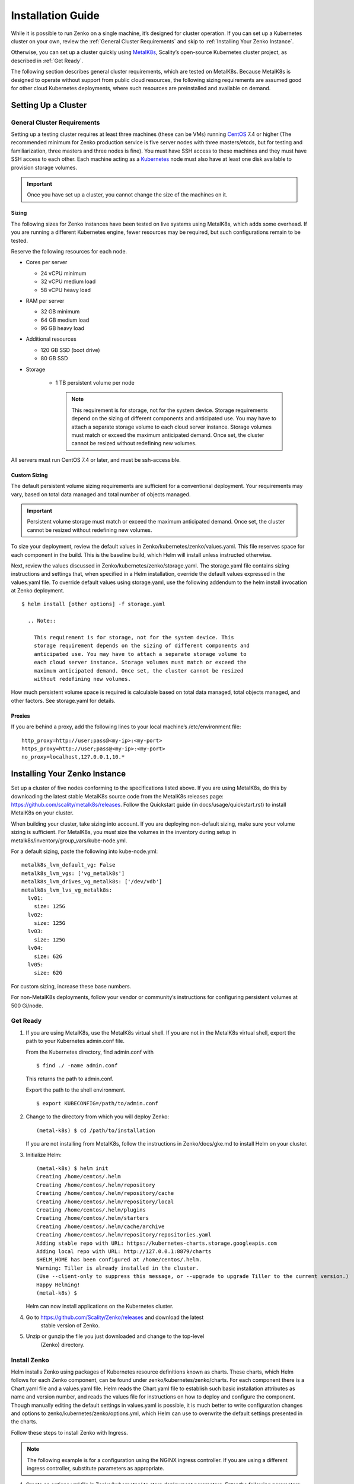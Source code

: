 Installation Guide
==================

While it is possible to run Zenko on a single machine, it’s designed for
cluster operation. If you can set up a Kubernetes cluster on your own,
review the :ref:`General Cluster Requirements` and skip to
:ref:`Installing Your Zenko Instance`.

Otherwise, you can set up a cluster quickly using
`MetalK8s <https://github.com/scality/metal-k8s/>`__, Scality’s
open-source Kubernetes cluster project, as described in :ref:`Get Ready`.

The following section describes general cluster requirements, which are
tested on MetalK8s. Because MetalK8s is designed to operate without
support from public cloud resources, the following sizing requirements
are assumed good for other cloud Kubernetes deployments, where such
resources are preinstalled and available on demand.

Setting Up a Cluster
--------------------


General Cluster Requirements
~~~~~~~~~~~~~~~~~~~~~~~~~~~~

Setting up a testing cluster requires at least three machines (these can
be VMs) running `CentOS <https://www.centos.org>`__ 7.4 or higher (The
recommended minimum for Zenko production service is five server nodes
with three masters/etcds, but for testing and familiarization, three
masters and three nodes is fine). You must have SSH access to these
machines and they must have SSH access to each other. Each machine
acting as a `Kubernetes <https://kubernetes.io>`__ node must also have
at least one disk available to provision storage volumes.

.. important::
   Once you have set up a cluster, you cannot change the size of the
   machines on it.

Sizing
^^^^^^

The following sizes for Zenko instances have been tested on live systems
using MetalK8s, which adds some overhead. If you are running a different
Kubernetes engine, fewer resources may be required, but such
configurations remain to be tested.

Reserve the following resources for each node.

-  Cores per server

   -  24 vCPU minimum
   -  32 vCPU medium load
   -  58 vCPU heavy load

-  RAM per server

   -  32 GB minimum
   -  64 GB medium load
   -  96 GB heavy load

-  Additional resources

   -  120 GB SSD (boot drive)
   -  80 GB SSD

- Storage

   -  1 TB persistent volume per node

      .. note::

        This requirement is for storage, not for the system device. Storage
        requirements depend on the sizing of different components and
        anticipated use. You may have to attach a separate storage volume to
        each cloud server instance. Storage volumes must match or exceed the
        maximum anticipated demand. Once set, the cluster cannot be resized
        without redefining new volumes.

All servers must run CentOS 7.4 or later, and must be ssh-accessible.

Custom Sizing
^^^^^^^^^^^^^

The default persistent volume sizing requirements are sufficient for a
conventional deployment. Your requirements may vary, based on total data
managed and total number of objects managed.

.. Important::

   Persistent volume storage must match or exceed the maximum anticipated
   demand. Once set, the cluster cannot be resized without redefining new
   volumes.

To size your deployment, review the default values in
Zenko/kubernetes/zenko/values.yaml. This file reserves space for each
component in the build. This is the baseline build, which Helm will
install unless instructed otherwise.

Next, review the values discussed in
Zenko/kubernetes/zenko/storage.yaml. The storage.yaml file contains
sizing instructions and settings that, when specified in a Helm
installation, override the default values expressed in the values.yaml
file. To override default values using storage.yaml, use the following
addendum to the helm install invocation at Zenko deployment.

::

    $ helm install [other options] -f storage.yaml

      .. Note::

        This requirement is for storage, not for the system device. This
        storage requirement depends on the sizing of different components and
        anticipated use. You may have to attach a separate storage volume to
        each cloud server instance. Storage volumes must match or exceed the
        maximum anticipated demand. Once set, the cluster cannot be resized
        without redefining new volumes.

How much persistent volume space is required is calculable based on
total data managed, total objects managed, and other factors. See
storage.yaml for details.

Proxies
^^^^^^^

If you are behind a proxy, add the following lines to your local
machine’s /etc/environment file:

::

    http_proxy=http://user;pass@<my-ip>:<my-port>
    https_proxy=http://user;pass@<my-ip>:<my-port>
    no_proxy=localhost,127.0.0.1,10.*

Installing Your Zenko Instance
------------------------------

Set up a cluster of five nodes conforming to the specifications listed
above. If you are using MetalK8s, do this by downloading the latest
stable MetalK8s source code from the MetalK8s releases page:
https://github.com/scality/metalk8s/releases. Follow the Quickstart
guide (in docs/usage/quickstart.rst) to install MetalK8s on your
cluster.

When building your cluster, take sizing into account. If you are
deploying non-default sizing, make sure your volume sizing is
sufficient. For MetalK8s, you *must* size the volumes in the inventory
during setup in metalk8s/inventory/group\_vars/kube-node.yml.

For a default sizing, paste the following into kube-node.yml:

::

    metalk8s_lvm_default_vg: False
    metalk8s_lvm_vgs: ['vg_metalk8s']
    metalk8s_lvm_drives_vg_metalk8s: ['/dev/vdb']
    metalk8s_lvm_lvs_vg_metalk8s:
      lv01:
        size: 125G
      lv02:
        size: 125G
      lv03:
        size: 125G
      lv04:
        size: 62G
      lv05:
        size: 62G

For custom sizing, increase these base numbers.

For non-MetalK8s deployments, follow your vendor or community’s
instructions for configuring persistent volumes at 500 Gi/node.

Get Ready
~~~~~~~~~

#. If you are using MetalK8s, use the MetalK8s virtual shell. If you are
   not in the MetalK8s virtual shell, export the path to your Kubernetes
   admin.conf file.

   From the Kubernetes directory, find admin.conf with

   ::

       $ find ./ -name admin.conf

   This returns the path to admin.conf.

   Export the path to the shell environment.

   ::

       $ export KUBECONFIG=/path/to/admin.conf

#. Change to the directory from which you will deploy Zenko:

   ::

       (metal-k8s) $ cd /path/to/installation

   If you are not installing from MetalK8s, follow the instructions in
   Zenko/docs/gke.md to install Helm on your cluster.

#. Initialize Helm:

   ::

       (metal-k8s) $ helm init
       Creating /home/centos/.helm
       Creating /home/centos/.helm/repository
       Creating /home/centos/.helm/repository/cache
       Creating /home/centos/.helm/repository/local
       Creating /home/centos/.helm/plugins
       Creating /home/centos/.helm/starters
       Creating /home/centos/.helm/cache/archive
       Creating /home/centos/.helm/repository/repositories.yaml
       Adding stable repo with URL: https://kubernetes-charts.storage.googleapis.com
       Adding local repo with URL: http://127.0.0.1:8879/charts
       $HELM_HOME has been configured at /home/centos/.helm.
       Warning: Tiller is already installed in the cluster.
       (Use --client-only to suppress this message, or --upgrade to upgrade Tiller to the current version.)
       Happy Helming!
       (metal-k8s) $

   Helm can now install applications on the Kubernetes cluster.

#. Go to https://github.com/Scality/Zenko/releases and download the latest
    stable version of Zenko.

#. Unzip or gunzip the file you just downloaded and change to the top-level
    (Zenko) directory.

Install Zenko
~~~~~~~~~~~~~

Helm installs Zenko using packages of Kubernetes resource definitions
known as charts. These charts, which Helm follows for each Zenko
component, can be found under zenko/kubernetes/zenko/charts. For each
component there is a Chart.yaml file and a values.yaml file. Helm reads
the Chart.yaml file to establish such basic installation attributes as
name and version number, and reads the values file for instructions on
how to deploy and configure the component. Though manually editing the
default settings in values.yaml is possible, it is much better to write
configuration changes and options to zenko/kubernetes/zenko/options.yml,
which Helm can use to overwrite the default settings presented in the
charts.

Follow these steps to install Zenko with Ingress.

.. note::
    The following example is for a configuration using the NGINX ingress
    controller. If you are using a different ingress controller, substitute
    parameters as appropriate.

#. Create an options.yml file in Zenko/kubernetes/ to store deployment
   parameters. Enter the following parameters:

   ::

       ingress:
         enabled: "true"
         annotations:
           nginx.ingress.kubernetes.io/proxy-body-size: 0
         hosts:
           - zenko.local
       cloudserver:
         endpoint: "zenko.local"

   You can edit these parameters, using each component’s values.yaml
   file as your guide.

   .. important::

     Spacing is critical. Simply copying and pasting the above may result
     in errors.

   Save options.yml.

#. To configure the ingress controller for HTTPS, go to :ref:`Configuring
   HTTPS Ingress for Zenko` for additional terms to add to this chart.

#. If your Zenko instance is behind a proxy, add the following lines to
   the options.yml file, entering your proxy’s IP addresses and port
   assignments:

   ::

       cloudserver:
         proxy:
           http: ""
           https: ""
           caCert: false
           no_proxy: ""

   If the HTTP proxy endpoint is set and the HTTPS proxy endpoint is not, the
   HTTP proxy will be used for HTTPS traffic as well.

   .. note::

      To avoid unexpected behavior, only specify one of the “http” or “https”
      proxy options.
#. Perform the following Helm installation from the kubernetes directory:

#. Perform the following Helm installation from the kubernetes directory:

    ::

        $ helm install --name my-zenko -f options.yml zenko

    If the command is successful, the output from Helm is extensive.

#.  To see K8s’s progress creating pods for Zenko, the command

    ::

        $ kubectl get pods -n default -o wide

    returns a snapshot of pod creation. For a few minutes after Helm
    installs Zenko, some pods will show CrashLoopBackOff issues. This behavior
    is expected, because there is no launch order between pods. After a few
    minutes the cluster will stabilize as all pods enter the Running state.

#.  After installing or upgrading Zenko, some configuration pods that have
    completed their work successfully may linger in an Error or Completed state.
    For example:

    ::

        zenko-zenko-queue-config-abea05e0-7qp7d            0/1     Error       0     4m
        zenko-zenko-queue-config-abea05e0-7wwsv            0/1     Error       0     4m
        zenko-zenko-queue-config-abea05e0-88wgb            0/1     Error       0     4m
        zenko-zenko-queue-config-abea05e0-cg5b5            0/1     Error       0     4m
        zenko-zenko-queue-config-abea05e0-dwzw8            0/1     Error       0     7m
        zenko-zenko-queue-config-abea05e0-q94cc            0/1     Error       0     4m
        zenko-zenko-queue-config-abea05e0-s2f8x            0/1     Completed   0     4m
        zenko-zenko-queue-config-abea05e0-vkv65            0/1     Error       0     4m

    Before deleting these pods, verify that:

   -  All pods are running (as described in the previous step).
   -  One of the zenko-queue-config pods shows a "Completed" state.

   Once these criteria are satisfied, delete these configuration pods
   by deleting the job that spawned them:

    ::

        $ kubectl get jobs
        NAME                                  DESIRED   SUCCESSFUL   AGE
        zenko-zenko-queue-config-a86a68e3     1         1            8m

        $ kubectl delete jobs zenko-zenko-queue-config-a86a68e3
        job.batch "zenko-zenko-queue-config-a86a68e3" deleted

#.  To register your Zenko instance for Orbit access, get your
    CloudServer’s name:

    ::

        $ kubectl get -n default pods | grep cloudserver
        my-zenko-cloudserver-76f657695-c64nc              1/1   Running   0       3m

        [ . . . ]

        my-zenko-cloudserver-76f657695-j25wq              1/1   Running   0       3m
        my-zenko-cloudserver-manager-c76d6f96f-qrb9d      1/1   Running   0       3m

    Then grab your CloudServer’s logs with the command:

    ::

        $ kubectl logs my-zenko-cloudserver-<id> | grep 'Instance ID'

    Using the present sample values, this command:

    ::

        $ kubectl logs my-zenko-cloudserver-76f657695-j25wq | grep 'Instance ID'

    returns:

    ::

        {"name":"S3","time":1532632170292,"req_id":"effb63b7e94aa902711d","level":"info"
        ,"message":"this deployment's Instance ID is 7586e994-01f3-4b41-b223-bebbcf6
        fff6","hostname":"my-zenko-cloudserver-76f657695-j25wq","pid":19}

    Copy the instance ID.

8.  Open https://admin.zenko.io/user in a web browser. You may be
    prompted to authenticate through Google.

9.  Click **Register My Instance**.

    |image0|

10. Paste the instance ID into the Instance ID dialog. Name the instance
    what you will.

    |image1|

Your instance is registered.

.. |image0| image:: ./Resources/Images/orbit_register_my_instance.png
   :class: FiftyPercent
.. |image1| image:: ./Resources/Images/orbit_registration.png
   :class: OneHundredPercent
